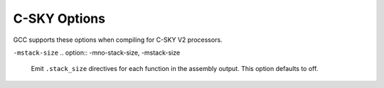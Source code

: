 ..
  Copyright 1988-2021 Free Software Foundation, Inc.
  This is part of the GCC manual.
  For copying conditions, see the GPL license file

.. _c-sky-options:

C-SKY Options
^^^^^^^^^^^^^

.. index:: C-SKY Options

GCC supports these options when compiling for C-SKY V2 processors.

.. option:: -march=arch

  Specify the C-SKY target architecture.  Valid values for :samp:`{arch}` are:
  :samp:`ck801`, :samp:`ck802`, :samp:`ck803`, :samp:`ck807`, and :samp:`ck810`.
  The default is :samp:`ck810`.

.. option:: -mcpu=cpu

  Specify the C-SKY target processor.  Valid values for :samp:`{cpu}` are:
  :samp:`ck801`, :samp:`ck801t`,
  :samp:`ck802`, :samp:`ck802t`, :samp:`ck802j`,
  :samp:`ck803`, :samp:`ck803h`, :samp:`ck803t`, :samp:`ck803ht`,
  :samp:`ck803f`, :samp:`ck803fh`, :samp:`ck803e`, :samp:`ck803eh`,
  :samp:`ck803et`, :samp:`ck803eht`, :samp:`ck803ef`, :samp:`ck803efh`,
  :samp:`ck803ft`, :samp:`ck803eft`, :samp:`ck803efht`, :samp:`ck803r1`,
  :samp:`ck803hr1`, :samp:`ck803tr1`, :samp:`ck803htr1`, :samp:`ck803fr1`,
  :samp:`ck803fhr1`, :samp:`ck803er1`, :samp:`ck803ehr1`, :samp:`ck803etr1`,
  :samp:`ck803ehtr1`, :samp:`ck803efr1`, :samp:`ck803efhr1`, :samp:`ck803ftr1`,
  :samp:`ck803eftr1`, :samp:`ck803efhtr1`,
  :samp:`ck803s`, :samp:`ck803st`, :samp:`ck803se`, :samp:`ck803sf`,
  :samp:`ck803sef`, :samp:`ck803seft`,
  :samp:`ck807e`, :samp:`ck807ef`, :samp:`ck807`, :samp:`ck807f`,
  :samp:`ck810e`, :samp:`ck810et`, :samp:`ck810ef`, :samp:`ck810eft`,
  :samp:`ck810`, :samp:`ck810v`, :samp:`ck810f`, :samp:`ck810t`, :samp:`ck810fv`,
  :samp:`ck810tv`, :samp:`ck810ft`, and :samp:`ck810ftv`.

.. option:: -mbig-endian, -EB, -mlittle-endian, -EL

  Select big- or little-endian code.  The default is little-endian.

.. option:: -mfloat-abi=name

  Specifies which floating-point ABI to use.  Permissible values
  are: :samp:`soft`, :samp:`softfp` and :samp:`hard`.

  Specifying :samp:`soft` causes GCC to generate output containing
  library calls for floating-point operations.
  :samp:`softfp` allows the generation of code using hardware floating-point
  instructions, but still uses the soft-float calling conventions.
  :samp:`hard` allows generation of floating-point instructions
  and uses FPU-specific calling conventions.

  The default depends on the specific target configuration.  Note that
  the hard-float and soft-float ABIs are not link-compatible; you must
  compile your entire program with the same ABI, and link with a
  compatible set of libraries.

.. option:: -mhard-float, -msoft-float

  Select hardware or software floating-point implementations.
  The default is soft float.

.. option:: -mdouble-float, -mno-double-float

  When :option:`-mhard-float` is in effect, enable generation of
  double-precision float instructions.  This is the default except
  when compiling for CK803.

.. option:: -mfdivdu, -mno-fdivdu

  When :option:`-mhard-float` is in effect, enable generation of
  ``frecipd``, ``fsqrtd``, and ``fdivd`` instructions.
  This is the default except when compiling for CK803.

.. option:: -mfpu=fpu

  Select the floating-point processor.  This option can only be used with
  :option:`-mhard-float`.
  Values for :samp:`{fpu}` are
  :samp:`fpv2_sf` (equivalent to :samp:`-mno-double-float -mno-fdivdu`),
  :samp:`fpv2` (:samp:`-mdouble-float -mno-divdu`), and
  :samp:`fpv2_divd` (:samp:`-mdouble-float -mdivdu`).

.. option:: -melrw, -mno-elrw

  Enable the extended ``lrw`` instruction.  This option defaults to on
  for CK801 and off otherwise.

.. option:: -mistack, -mno-istack

  Enable interrupt stack instructions; the default is off.

  The :option:`-mistack` option is required to handle the
  ``interrupt`` and ``isr`` function attributes
  (see :ref:`c-sky-function-attributes`).

.. option:: -mmp

  Enable multiprocessor instructions; the default is off.

.. option:: -mcp

  Enable coprocessor instructions; the default is off.

.. option:: -mcache

  Enable coprocessor instructions; the default is off.

.. option:: -msecurity

  Enable C-SKY security instructions; the default is off.

.. option:: -mtrust

  Enable C-SKY trust instructions; the default is off.

.. option:: -mdsp, -medsp, -mvdsp

  Enable C-SKY DSP, Enhanced DSP, or Vector DSP instructions, respectively.
  All of these options default to off.

.. option:: -mdiv, -mno-div

  Generate divide instructions.  Default is off.

.. option:: -msmart, -mno-smart

  Generate code for Smart Mode, using only registers numbered 0-7 to allow
  use of 16-bit instructions.  This option is ignored for CK801 where this
  is the required behavior, and it defaults to on for CK802.
  For other targets, the default is off.

.. option:: -mhigh-registers, -mno-high-registers

  Generate code using the high registers numbered 16-31.  This option
  is not supported on CK801, CK802, or CK803, and is enabled by default
  for other processors.

.. option:: -manchor, -mno-anchor

  Generate code using global anchor symbol addresses.

.. option:: -mpushpop, -mno-pushpop

  Generate code using ``push`` and ``pop`` instructions.  This option
  defaults to on.

.. option:: -mmultiple-stld, -mstm, -mno-multiple-stld, -mno-stm

  Generate code using ``stm`` and ``ldm`` instructions.  This option
  isn't supported on CK801 but is enabled by default on other processors.

.. option:: -mconstpool, -mno-constpool

  Create constant pools in the compiler instead of deferring it to the
  assembler.  This option is the default and required for correct code
  generation on CK801 and CK802, and is optional on other processors.

``-mstack-size``
.. option:: -mno-stack-size, -mstack-size

  Emit ``.stack_size`` directives for each function in the assembly
  output.  This option defaults to off.

.. option:: -mccrt, -mno-ccrt

  Generate code for the C-SKY compiler runtime instead of libgcc.  This
  option defaults to off.

.. option:: -mbranch-cost=n

  Set the branch costs to roughly ``n`` instructions.  The default is 1.

.. option:: -msched-prolog, -mno-sched-prolog

  Permit scheduling of function prologue and epilogue sequences.  Using
  this option can result in code that is not compliant with the C-SKY V2 ABI
  prologue requirements and that cannot be debugged or backtraced.
  It is disabled by default.

.. option:: -msim

  Links the library libsemi.a which is in compatible with simulator. Applicable
  to ELF compiler only.


